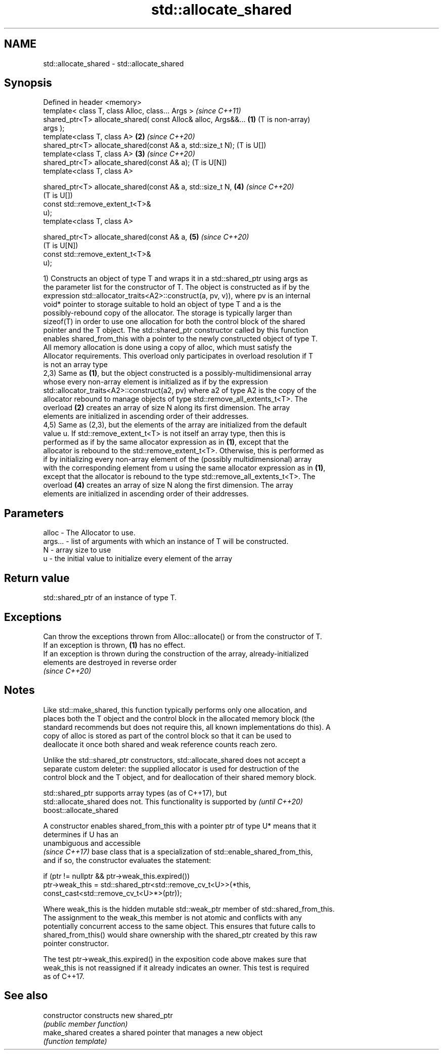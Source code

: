 .TH std::allocate_shared 3 "2018.03.28" "http://cppreference.com" "C++ Standard Libary"
.SH NAME
std::allocate_shared \- std::allocate_shared

.SH Synopsis
   Defined in header <memory>
   template< class T, class Alloc, class... Args >                     \fI(since C++11)\fP
   shared_ptr<T> allocate_shared( const Alloc& alloc, Args&&...    \fB(1)\fP (T is non-array)
   args );
   template<class T, class A>                                      \fB(2)\fP \fI(since C++20)\fP
   shared_ptr<T> allocate_shared(const A& a, std::size_t N);           (T is U[])
   template<class T, class A>                                      \fB(3)\fP \fI(since C++20)\fP
   shared_ptr<T> allocate_shared(const A& a);                          (T is U[N])
   template<class T, class A>

   shared_ptr<T> allocate_shared(const A& a, std::size_t N,        \fB(4)\fP \fI(since C++20)\fP
                                                                       (T is U[])
                                 const std::remove_extent_t<T>&
   u);
   template<class T, class A>

   shared_ptr<T> allocate_shared(const A& a,                       \fB(5)\fP \fI(since C++20)\fP
                                                                       (T is U[N])
                                 const std::remove_extent_t<T>&
   u);

   1) Constructs an object of type T and wraps it in a std::shared_ptr using args as
   the parameter list for the constructor of T. The object is constructed as if by the
   expression std::allocator_traits<A2>::construct(a, pv, v)), where pv is an internal
   void* pointer to storage suitable to hold an object of type T and a is the
   possibly-rebound copy of the allocator. The storage is typically larger than
   sizeof(T) in order to use one allocation for both the control block of the shared
   pointer and the T object. The std::shared_ptr constructor called by this function
   enables shared_from_this with a pointer to the newly constructed object of type T.
   All memory allocation is done using a copy of alloc, which must satisfy the
   Allocator requirements. This overload only participates in overload resolution if T
   is not an array type
   2,3) Same as \fB(1)\fP, but the object constructed is a possibly-multidimensional array
   whose every non-array element is initialized as if by the expression
   std::allocator_traits<A2>::construct(a2, pv) where a2 of type A2 is the copy of the
   allocator rebound to manage objects of type std::remove_all_extents_t<T>. The
   overload \fB(2)\fP creates an array of size N along its first dimension. The array
   elements are initialized in ascending order of their addresses.
   4,5) Same as (2,3), but the elements of the array are initialized from the default
   value u. If std::remove_extent_t<T> is not itself an array type, then this is
   performed as if by the same allocator expression as in \fB(1)\fP, except that the
   allocator is rebound to the std::remove_extent_t<T>. Otherwise, this is performed as
   if by initializing every non-array element of the (possibly multidimensional) array
   with the corresponding element from u using the same allocator expression as in \fB(1)\fP,
   except that the allocator is rebound to the type std::remove_all_extents_t<T>. The
   overload \fB(4)\fP creates an array of size N along the first dimension. The array
   elements are initialized in ascending order of their addresses.

.SH Parameters

   alloc   - The Allocator to use.
   args... - list of arguments with which an instance of T will be constructed.
   N       - array size to use
   u       - the initial value to initialize every element of the array

.SH Return value

   std::shared_ptr of an instance of type T.

.SH Exceptions

   Can throw the exceptions thrown from Alloc::allocate() or from the constructor of T.
   If an exception is thrown, \fB(1)\fP has no effect.
   If an exception is thrown during the construction of the array, already-initialized
   elements are destroyed in reverse order
   \fI(since C++20)\fP

.SH Notes

   Like std::make_shared, this function typically performs only one allocation, and
   places both the T object and the control block in the allocated memory block (the
   standard recommends but does not require this, all known implementations do this). A
   copy of alloc is stored as part of the control block so that it can be used to
   deallocate it once both shared and weak reference counts reach zero.

   Unlike the std::shared_ptr constructors, std::allocate_shared does not accept a
   separate custom deleter: the supplied allocator is used for destruction of the
   control block and the T object, and for deallocation of their shared memory block.

   std::shared_ptr supports array types (as of C++17), but
   std::allocate_shared does not. This functionality is supported by      \fI(until C++20)\fP
   boost::allocate_shared

   A constructor enables shared_from_this with a pointer ptr of type U* means that it
   determines if U has an
   unambiguous and accessible
   \fI(since C++17)\fP base class that is a specialization of std::enable_shared_from_this,
   and if so, the constructor evaluates the statement:

 if (ptr != nullptr && ptr->weak_this.expired())
   ptr->weak_this = std::shared_ptr<std::remove_cv_t<U>>(*this,
                                   const_cast<std::remove_cv_t<U>*>(ptr));

   Where weak_this is the hidden mutable std::weak_ptr member of std::shared_from_this.
   The assignment to the weak_this member is not atomic and conflicts with any
   potentially concurrent access to the same object. This ensures that future calls to
   shared_from_this() would share ownership with the shared_ptr created by this raw
   pointer constructor.

   The test ptr->weak_this.expired() in the exposition code above makes sure that
   weak_this is not reassigned if it already indicates an owner. This test is required
   as of C++17.

.SH See also

   constructor   constructs new shared_ptr
                 \fI(public member function)\fP 
   make_shared   creates a shared pointer that manages a new object
                 \fI(function template)\fP 
